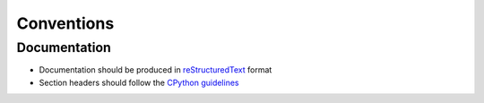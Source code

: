 ===========
Conventions
===========

Documentation
-------------

* Documentation should be produced in `reStructuredText <https://www.sphinx-doc.org/en/master/usage/restructuredtext/basics.html>`_ format
* Section headers should follow the `CPython guidelines <https://devguide.python.org/documentation/markup/#sections>`_
